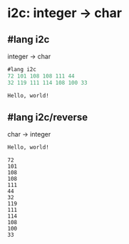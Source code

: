 * i2c: integer -> char

** #lang i2c
   integer -> char
#+BEGIN_SRC scheme
#lang i2c
72 101 108 108 111 44
32 119 111 114 108 100 33
#+END_SRC

#+BEGIN_SRC shell
Hello, world!
#+END_SRC

** #lang i2c/reverse
   char -> integer
#+BEGIN_SRC scheme
Hello, world!
#+END_SRC

#+BEGIN_SRC shell
72
101
108
108
111
44
32
119
111
114
108
100
33
#+END_SRC
